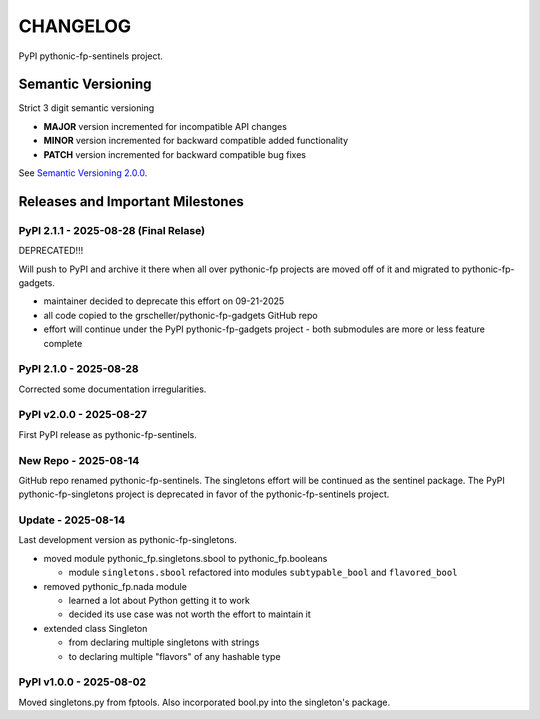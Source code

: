 CHANGELOG
=========

PyPI pythonic-fp-sentinels project.

Semantic Versioning
-------------------

Strict 3 digit semantic versioning

- **MAJOR** version incremented for incompatible API changes
- **MINOR** version incremented for backward compatible added functionality
- **PATCH** version incremented for backward compatible bug fixes

See `Semantic Versioning 2.0.0 <https://semver.org>`_.

Releases and Important Milestones
---------------------------------

PyPI 2.1.1 - 2025-08-28 (Final Relase)
~~~~~~~~~~~~~~~~~~~~~~~~~~~~~~~~~~~~~~

DEPRECATED!!!

Will push to PyPI and archive it there when all over pythonic-fp
projects are moved off of it and migrated to pythonic-fp-gadgets.

- maintainer decided to deprecate this effort on 09-21-2025
- all code copied to the grscheller/pythonic-fp-gadgets GitHub repo
- effort will continue under the PyPI pythonic-fp-gadgets project
  - both submodules are more or less feature complete

PyPI 2.1.0 - 2025-08-28
~~~~~~~~~~~~~~~~~~~~~~~

Corrected some documentation irregularities.

PyPI v2.0.0 - 2025-08-27
~~~~~~~~~~~~~~~~~~~~~~~~

First PyPI release as pythonic-fp-sentinels.

New Repo - 2025-08-14
~~~~~~~~~~~~~~~~~~~~~

GitHub repo renamed pythonic-fp-sentinels. The singletons
effort will be continued as the sentinel package. The PyPI
pythonic-fp-singletons project is deprecated in favor of 
the pythonic-fp-sentinels project.

Update - 2025-08-14
~~~~~~~~~~~~~~~~~~~

Last development version as pythonic-fp-singletons.

- moved module pythonic_fp.singletons.sbool to pythonic_fp.booleans

  - module ``singletons.sbool`` refactored into modules ``subtypable_bool`` and ``flavored_bool``

- removed pythonic_fp.nada module

  - learned a lot about Python getting it to work
  - decided its use case was not worth the effort to maintain it

- extended class Singleton

  - from declaring multiple singletons with strings
  - to declaring multiple "flavors" of any hashable type

PyPI v1.0.0 - 2025-08-02
~~~~~~~~~~~~~~~~~~~~~~~~

Moved singletons.py from fptools. Also incorporated bool.py
into the singleton's package.
